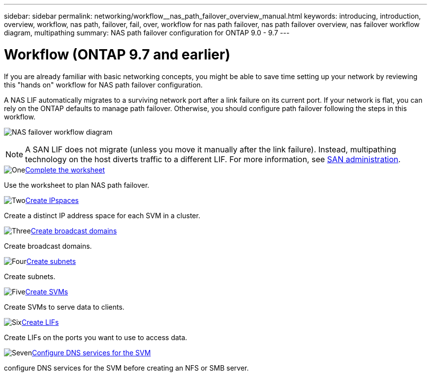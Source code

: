 ---
sidebar: sidebar
permalink: networking/workflow__nas_path_failover_overview_manual.html
keywords: introducing, introduction, overview, workflow, nas path, failover, fail, over, workflow for nas path failover, nas path failover overview, nas failover workflow diagram, multipathing
summary: NAS path failover configuration for ONTAP 9.0 - 9.7
---

= Workflow (ONTAP 9.7 and earlier)
:hardbreaks:
:nofooter:
:icons: font
:linkattrs:
:imagesdir: ./media/

//
// Created with NDAC Version 2.0 (August 17, 2020)
// restructured: March 2021
// enhanced keywords May 2021
// 28-FEB-2024 improve title and add links 
// 29-FEB-2024 make titles consistent

[.lead]
If you are already familiar with basic networking concepts, you might be able to save time setting up your network by reviewing this "hands on" workflow for NAS path failover configuration.

A NAS LIF automatically migrates to a surviving network port after a link failure on its current port. If your network is flat, you can rely on the ONTAP defaults to manage path failover. Otherwise, you should configure path failover following the steps in this workflow.

image:workflow_nas_failover2.png[NAS failover workflow diagram]

[NOTE]
A SAN LIF does not migrate (unless you move it manually after the link failure). Instead, multipathing technology on the host diverts traffic to a different LIF. For more information, see link:../san-admin/index.html[SAN administration^].

.image:https://raw.githubusercontent.com/NetAppDocs/common/main/media/number-1.png[One]link:worksheet_for_nas_path_failover_configuration_manual.html[Complete the worksheet]
[role="quick-margin-para"]
Use the worksheet to plan NAS path failover.

.image:https://raw.githubusercontent.com/NetAppDocs/common/main/media/number-2.png[Two]link:create_ipspaces.html[Create IPspaces]
[role="quick-margin-para"]
Create a distinct IP address space for each SVM in a cluster.

.image:https://raw.githubusercontent.com/NetAppDocs/common/main/media/number-3.png[Three]link:create_a_broadcast_domain97.html[Create broadcast domains]
[role="quick-margin-para"]
Create broadcast domains.

.image:https://raw.githubusercontent.com/NetAppDocs/common/main/media/number-4.png[Four]link:create_a_subnet.html[Create subnets]
[role="quick-margin-para"]
Create subnets.

.image:https://raw.githubusercontent.com/NetAppDocs/common/main/media/number-5.png[Five]link:create_svms.html[Create SVMs]
[role="quick-margin-para"]
Create SVMs to serve data to clients.

.image:https://raw.githubusercontent.com/NetAppDocs/common/main/media/number-6.png[Six]link:create_a_lif.html[Create LIFs]
[role="quick-margin-para"]
Create LIFs on the ports you want to use to access data.

.image:https://raw.githubusercontent.com/NetAppDocs/common/main/media/number-7.png[Seven]link:configure_dns_services_auto.html[Configure DNS services for the SVM]
[role="quick-margin-para"]
configure DNS services for the SVM before creating an NFS or SMB server.
